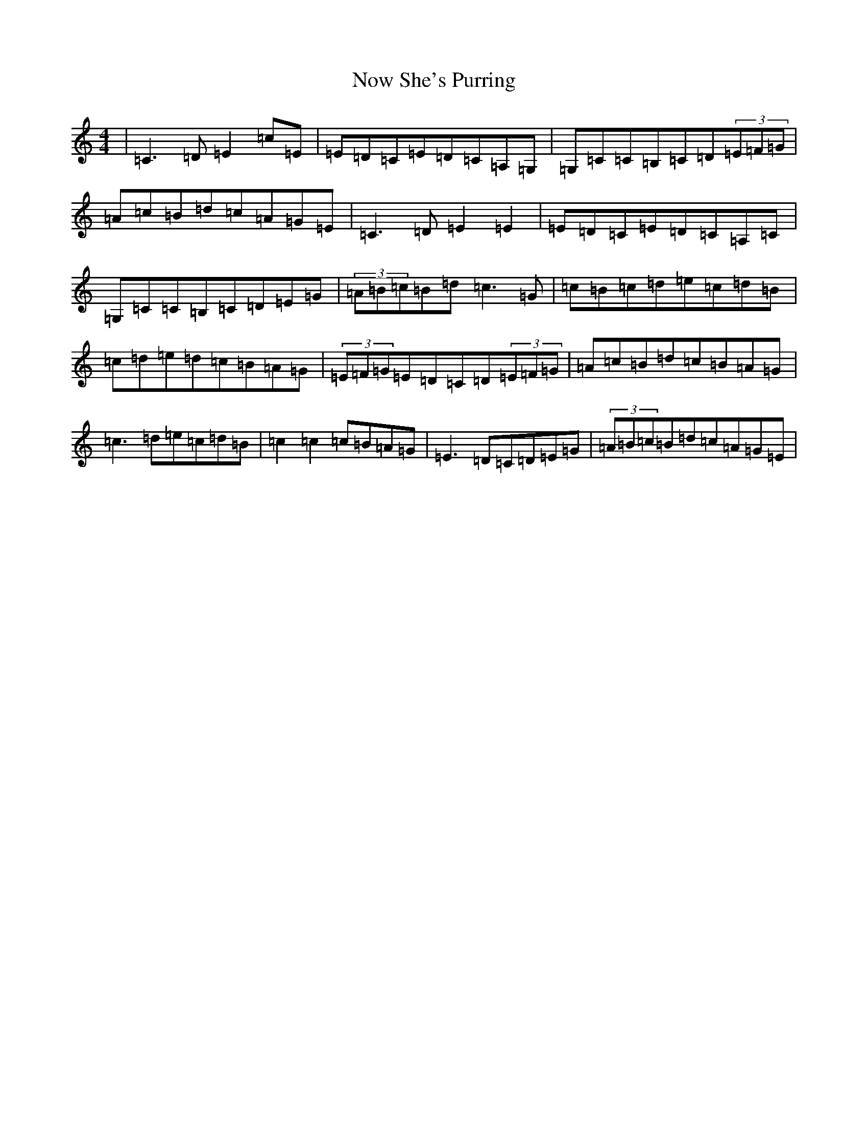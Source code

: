 X: 5072
T: Now She's Purring
S: https://thesession.org/tunes/156#setting23193
R: reel
M:4/4
L:1/8
K: C Major
|=C3=D=E2=c=E|=E=D=C=E=D=C=A,=G,|=G,=C=C=B,=C=D(3=E=F=G|=A=c=B=d=c=A=G=E|=C3=D=E2=E2|=E=D=C=E=D=C=A,=C|=G,=C=C=B,=C=D=E=G|(3=A=B=c=B=d=c3=G|=c=B=c=d=e=c=d=B|=c=d=e=d=c=B=A=G|(3=E=F=G=E=D=C=D(3=E=F=G|=A=c=B=d=c=B=A=G|=c3=d=e=c=d=B|=c2=c2=c=B=A=G|=E3=D=C=D=E=G|(3=A=B=c=B=d=c=A=G=E|